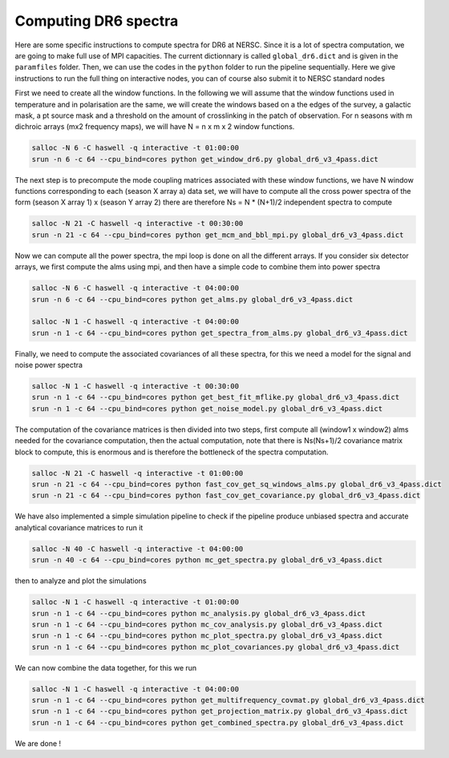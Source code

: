 **************************
Computing DR6 spectra
**************************

Here are some specific instructions to compute spectra for DR6 at NERSC.
Since it is a lot of spectra computation, we are going to make full use of MPI capacities.
The current dictionnary is called ``global_dr6.dict`` and is given in the ``paramfiles`` folder.
Then, we can use the codes in the ``python`` folder to run the pipeline sequentially.
Here we give instructions to run the full thing on interactive nodes, you can of course also submit it to NERSC standard nodes


First we need to create all the window functions. In the following we will assume that the window functions  used in temperature and in polarisation are the same, we will create the windows based on a the edges of the survey, a galactic mask, a pt source mask and a threshold on the amount of crosslinking in the patch of observation. For n seasons with m dichroic arrays (mx2 frequency maps), we will have N = n x m x 2  window functions.

.. code:: shell

    salloc -N 6 -C haswell -q interactive -t 01:00:00
    srun -n 6 -c 64 --cpu_bind=cores python get_window_dr6.py global_dr6_v3_4pass.dict

The next step is to precompute the mode coupling matrices associated with these window functions, we have N window functions corresponding to each (season X array a) data set, we will have to compute all the cross power spectra of the form
(season X array 1)  x (season Y array 2) there are therefore Ns = N * (N+1)/2 independent spectra to compute

.. code:: shell

    salloc -N 21 -C haswell -q interactive -t 00:30:00
    srun -n 21 -c 64 --cpu_bind=cores python get_mcm_and_bbl_mpi.py global_dr6_v3_4pass.dict

Now we can compute all the power spectra, the mpi loop is done on all the different arrays.
If you consider six detector arrays, we first compute the alms using mpi, and then have a simple code to combine them into power spectra

.. code:: shell

    salloc -N 6 -C haswell -q interactive -t 04:00:00
    srun -n 6 -c 64 --cpu_bind=cores python get_alms.py global_dr6_v3_4pass.dict

    salloc -N 1 -C haswell -q interactive -t 04:00:00
    srun -n 1 -c 64 --cpu_bind=cores python get_spectra_from_alms.py global_dr6_v3_4pass.dict



Finally, we need to compute the associated covariances of all these spectra, for this we need a model for the signal and noise power spectra

.. code:: shell

    salloc -N 1 -C haswell -q interactive -t 00:30:00
    srun -n 1 -c 64 --cpu_bind=cores python get_best_fit_mflike.py global_dr6_v3_4pass.dict
    srun -n 1 -c 64 --cpu_bind=cores python get_noise_model.py global_dr6_v3_4pass.dict

The computation of the covariance matrices is then divided into two steps, first compute all (window1 x window2) alms needed for the covariance computation, then the actual computation, note that there is Ns(Ns+1)/2 covariance matrix block to compute, this is enormous and is therefore the bottleneck of the spectra computation.


.. code:: shell

    salloc -N 21 -C haswell -q interactive -t 01:00:00
    srun -n 21 -c 64 --cpu_bind=cores python fast_cov_get_sq_windows_alms.py global_dr6_v3_4pass.dict
    srun -n 21 -c 64 --cpu_bind=cores python fast_cov_get_covariance.py global_dr6_v3_4pass.dict



We have also implemented a simple simulation pipeline to check if the pipeline produce unbiased spectra and accurate analytical covariance matrices
to run it

.. code:: shell

    salloc -N 40 -C haswell -q interactive -t 04:00:00
    srun -n 40 -c 64 --cpu_bind=cores python mc_get_spectra.py global_dr6_v3_4pass.dict

then to analyze and plot the simulations

.. code:: shell

    salloc -N 1 -C haswell -q interactive -t 01:00:00
    srun -n 1 -c 64 --cpu_bind=cores python mc_analysis.py global_dr6_v3_4pass.dict
    srun -n 1 -c 64 --cpu_bind=cores python mc_cov_analysis.py global_dr6_v3_4pass.dict
    srun -n 1 -c 64 --cpu_bind=cores python mc_plot_spectra.py global_dr6_v3_4pass.dict
    srun -n 1 -c 64 --cpu_bind=cores python mc_plot_covariances.py global_dr6_v3_4pass.dict





We can now combine the data together, for this we run

.. code:: shell

    salloc -N 1 -C haswell -q interactive -t 04:00:00
    srun -n 1 -c 64 --cpu_bind=cores python get_multifrequency_covmat.py global_dr6_v3_4pass.dict
    srun -n 1 -c 64 --cpu_bind=cores python get_projection_matrix.py global_dr6_v3_4pass.dict
    srun -n 1 -c 64 --cpu_bind=cores python get_combined_spectra.py global_dr6_v3_4pass.dict


We are done !
